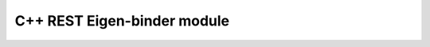 .. _ref_cpp_rest_eigen:

C++ REST Eigen-binder module
============================

.. autodoxygenfile:: EigenFunctionalities.hpp
   :project: cpp-rest-server